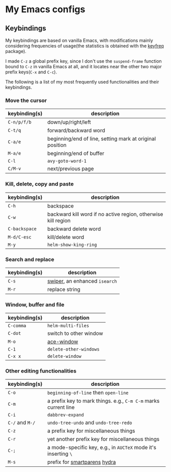* My Emacs configs

** Keybindings
My keybindings are based on vanilla Emacs, with modifications mainly considering frequencies of usage(the statistics is
obtained with the [[https://github.com/dacap/keyfreq][keyfreq]] package).

I made =C-z= a global prefix key, since I don't use the =suspend-frame= function bound to =C-z= in vanilla Emacs at all, and
it locates near the other two major prefix keys(=C-x= and =C-c=).

The following is a list of my most frequently used functionalities and their keybindings.

*** Move the cursor
| keybinding(s) | description                                              |
|---------------+----------------------------------------------------------|
| =C-n/p/f/b=   | down/up/right/left                                       |
| =C-t/q=       | forward/backward word                                    |
| =C-a/e=       | beginning/end of line, setting mark at original position |
| =M-a/e=       | beginning/end of buffer                                  |
| =C-l=         | =avy-goto-word-1=                                        |
| =C/M-v=       | next/previous page                                       |

*** Kill, delete, copy and paste
| keybinding(s) | description                                                   |
|---------------+---------------------------------------------------------------|
| =C-h=         | backspace                                                     |
| =C-w=         | backward kill word if no active region, otherwise kill region |
| =C-backspace= | backward delete word                                          |
| =M-d/C-esc=   | kill/delete word                                              |
| =M-y=         | =helm-show-king-ring=                                         |


*** Search and replace
| keybinding(s) | description                   |
|---------------+-------------------------------|
| =C-s=         | [[https://github.com/abo-abo/swiper][swiper]], an enhanced =isearch= |
| =M-r=         | replace string                |

*** Window, buffer and file
| keybinding(s) | description            |
|---------------+------------------------|
| ~C-comma~     | =helm-multi-files=     |
| =C-dot=       | switch to other window |
| ~M-o~         | [[https://github.com/abo-abo/ace-window][ace-window]]             |
| =C-1=         | =delete-other-windows= |
| =C-x x=       | =delete-window=        |

*** Other editing functionalities 
| keybinding(s)   | description                                                     |
|-----------------+-----------------------------------------------------------------|
| =C-o=           | =beginning-of-line= then =open-line=                            |
| =C-m=           | a prefix key to mark things. e.g., ~C-m C-m~ marks current line |
| =C-i=           | =dabbrev-expand=                                                |
| =C-/= and =M-/= | =undo-tree-undo= and =undo-tree-redo=                           |
| =C-z=           | a prefix key for miscellaneous things                           |
| =C-r=           | yet another prefix key for miscellaneous things                 |
| =C-;=           | a mode-specific key, e.g., in =AUCTeX= mode it's inserting =\=  |
| =M-s=           | prefix for [[https://github.com/Fuco1/smartparens][smartparens]] [[https://github.com/abo-abo/hydra][hydra]]                                    |

